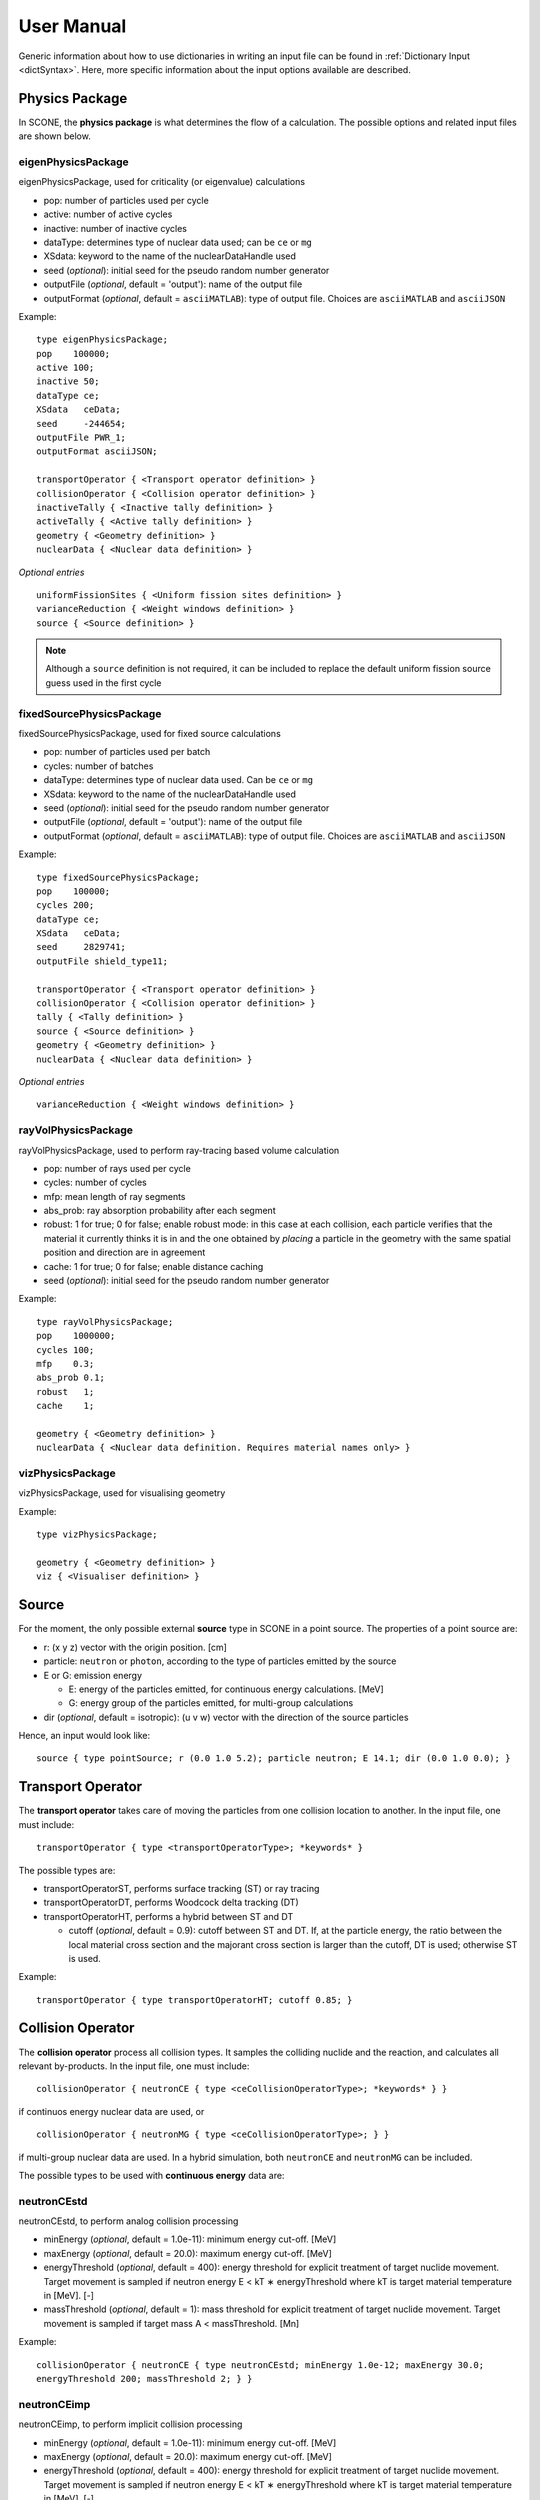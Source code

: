 .. _user-manual:

User Manual
===========

Generic information about how to use dictionaries in writing an input file can be found
in :ref:`Dictionary Input <dictSyntax>`. Here, more specific information about the input
options available are described.

Physics Package
---------------

In SCONE, the **physics package** is what determines the flow of a calculation. The possible
options and related input files are shown below.

eigenPhysicsPackage
###################

eigenPhysicsPackage, used for criticality (or eigenvalue) calculations

* pop: number of particles used per cycle
* active: number of active cycles
* inactive: number of inactive cycles
* dataType: determines type of nuclear data used; can be ``ce`` or ``mg``
* XSdata: keyword to the name of the nuclearDataHandle used 
* seed (*optional*): initial seed for the pseudo random number generator 
* outputFile (*optional*, default = 'output'): name of the output file
* outputFormat (*optional*, default = ``asciiMATLAB``): type of output file. 
  Choices are ``asciiMATLAB`` and ``asciiJSON`` 
  
Example: ::
  
        type eigenPhysicsPackage;
        pop    100000;
        active 100;
        inactive 50;
        dataType ce;
        XSdata   ceData;
        seed     -244654;
        outputFile PWR_1;
        outputFormat asciiJSON;
        
        transportOperator { <Transport operator definition> }
        collisionOperator { <Collision operator definition> }
        inactiveTally { <Inactive tally definition> }
        activeTally { <Active tally definition> }
        geometry { <Geometry definition> }
        nuclearData { <Nuclear data definition> }
        
*Optional entries* ::

        uniformFissionSites { <Uniform fission sites definition> }
        varianceReduction { <Weight windows definition> }
        source { <Source definition> }
        
.. note::
   Although a ``source`` definition is not required, it can be included to replace
   the default uniform fission source guess used in the first cycle

fixedSourcePhysicsPackage
#########################

fixedSourcePhysicsPackage, used for fixed source calculations

* pop: number of particles used per batch
* cycles: number of batches
* dataType: determines type of nuclear data used. Can be ``ce`` or ``mg``
* XSdata: keyword to the name of the nuclearDataHandle used 
* seed (*optional*): initial seed for the pseudo random number generator 
* outputFile (*optional*, default = 'output'): name of the output file
* outputFormat (*optional*, default = ``asciiMATLAB``): type of output file. 
  Choices are ``asciiMATLAB`` and ``asciiJSON`` 
  
Example: ::

        type fixedSourcePhysicsPackage;
        pop    100000;
        cycles 200;
        dataType ce;
        XSdata   ceData;
        seed     2829741;
        outputFile shield_type11;
 
        transportOperator { <Transport operator definition> }
        collisionOperator { <Collision operator definition> }
        tally { <Tally definition> }
        source { <Source definition> }
        geometry { <Geometry definition> }
        nuclearData { <Nuclear data definition> }

*Optional entries* ::

        varianceReduction { <Weight windows definition> }

rayVolPhysicsPackage
####################

rayVolPhysicsPackage, used to perform ray-tracing based volume calculation

* pop: number of rays used per cycle
* cycles: number of cycles
* mfp: mean length of ray segments
* abs_prob: ray absorption probability after each segment
* robust: 1 for true; 0 for false; enable robust mode: in this case at each collision, 
  each particle verifies that the material it currently thinks it is in and the one 
  obtained by *placing* a particle in the geometry with the same spatial position and 
  direction are in agreement
* cache: 1 for true; 0 for false; enable distance caching
* seed (*optional*): initial seed for the pseudo random number generator 
  
Example: ::
  
        type rayVolPhysicsPackage;
        pop    1000000;
        cycles 100;
        mfp    0.3;
        abs_prob 0.1;
        robust   1;
        cache    1;
        
        geometry { <Geometry definition> }
        nuclearData { <Nuclear data definition. Requires material names only> }

vizPhysicsPackage
#################

vizPhysicsPackage, used for visualising geometry 

Example: ::
  
        type vizPhysicsPackage;

        geometry { <Geometry definition> }
        viz { <Visualiser definition> }
        
Source
------
     
For the moment, the only possible external **source** type in SCONE in a point source. 
The properties of a point source are:

* r: (x y z) vector with the origin position. [cm]
* particle: ``neutron`` or ``photon``, according to the type of particles emitted by the 
  source
* E or G: emission energy

  - E: energy of the particles emitted, for continuous energy calculations. [MeV]
  - G: energy group of the particles emitted, for multi-group calculations
  
* dir (*optional*, default = isotropic): (u v w) vector with the direction of the source 
  particles

Hence, an input would look like: ::

      source { type pointSource; r (0.0 1.0 5.2); particle neutron; E 14.1; dir (0.0 1.0 0.0); }
     
Transport Operator
------------------

The **transport operator** takes care of moving the particles from one collision location
to another. In the input file, one must include: ::
      
      transportOperator { type <transportOperatorType>; *keywords* }
      
The possible types are: 

* transportOperatorST, performs surface tracking (ST) or ray tracing
* transportOperatorDT, performs Woodcock delta tracking (DT)
* transportOperatorHT, performs a hybrid between ST and DT

  - cutoff (*optional*, default = 0.9): cutoff between ST and DT. If, at the particle 
    energy, the ratio between the local material cross section and the majorant cross 
    section is larger than the cutoff, DT is used; otherwise ST is used.
  
Example: ::

      transportOperator { type transportOperatorHT; cutoff 0.85; }

Collision Operator
------------------

The **collision operator** process all collision types. It samples the colliding nuclide 
and the reaction, and calculates all relevant by-products. In the input file, one must 
include: ::

      collisionOperator { neutronCE { type <ceCollisionOperatorType>; *keywords* } }

if continuos energy nuclear data are used, or ::

      collisionOperator { neutronMG { type <ceCollisionOperatorType>; } }

if multi-group nuclear data are used. In a hybrid simulation, both ``neutronCE`` and 
``neutronMG`` can be included. 

The possible types to be used with **continuous energy** data are:

neutronCEstd
############

neutronCEstd, to perform analog collision processing

* minEnergy (*optional*, default = 1.0e-11): minimum energy cut-off. [MeV]
* maxEnergy (*optional*, default = 20.0): maximum energy cut-off. [MeV]
* energyThreshold (*optional*, default = 400): energy threshold for explicit treatment 
  of target nuclide movement. Target movement is sampled if neutron energy E < kT ∗ 
  energyThreshold where kT is target material temperature in [MeV]. [-]
* massThreshold (*optional*, default = 1): mass threshold for explicit treatment of 
  target nuclide movement. Target movement is sampled if target mass A < massThreshold. [Mn] 
  
Example: ::
  
      collisionOperator { neutronCE { type neutronCEstd; minEnergy 1.0e-12; maxEnergy 30.0; 
      energyThreshold 200; massThreshold 2; } }

neutronCEimp
############

neutronCEimp, to perform implicit collision processing

* minEnergy (*optional*, default = 1.0e-11): minimum energy cut-off. [MeV]
* maxEnergy (*optional*, default = 20.0): maximum energy cut-off. [MeV]
* energyThreshold (*optional*, default = 400): energy threshold for explicit treatment 
  of target nuclide movement. Target movement is sampled if neutron energy E < kT ∗ 
  energyThreshold where kT is target material temperature in [MeV]. [-]
* massThreshold (*optional*, default = 1): mass threshold for explicit treatment 
  of target nuclide movement. Target movement is sampled if target mass A < 
  massThreshold. [Mn] 
* splitting (*optional*, default = 0): 1 for true; 0 for false; enables splitting 
  for particles above a certain weight
* roulette (*optional*, default = 0): 1 for true; 0 for false; enables rouletting 
  of particles below a certain weight
* minWgt (*optional*, default = 0.25): minimum particle weight for rouletting
* maxWgt (*optional*, default = 1.25): maximum particle weight for splitting
* avgWgt (*optional*, default = 0.5): weight of a particle on surviving rouletting
* impAbs (*optional*, default = 0): 1 for true; 0 for false; enables implicit capture
* impGen (*optional*, default = 1): 1 for true; 0 for false; enables implicit fission 
  sites generation
* weightWindows (*optional*, default = 0): 1 for true; 0 for false; enables the use of 
  weight windows 
* UFS (*optional*, default = 0): 1 for true; 0 for false; enables the use of uniform 
  fission sites 
  
Example: ::
  
      collisionOperator { neutronCE { type neutronCEimp; minEnergy 1.0e-12; maxEnergy 30.0; 
      impAbs 1; roulette 1; splitting 1; impGen 1; maxWgt 2.0; minWgt 0.1; UFS 1; } }
      
The possible types to be used with **multi-group** data are:

neutronMGstd
############
  
neutronMGstd, to perform analog collision processing

Example: ::

      collisionOperator { neutronMG { type neutronMGstd; } }

Weight Windows
--------------

Weight windows can be used if, inside the collision operator ``CEneutronimp``, the 
keyword ``weightWindows`` is set to 1. Then, in the input file, one needs to add: ::

        varianceReduction { type weightWindowsField; file <pathToWeightWindowsFile>; }

The file that contains **weight windows** has to include:

* map: map as defined for the tallies
* wLower: array with the lower weight windows weights, where the order of the values
  in the array must correspond to the order of the bins in the map
* wUpper: array with the upper weight windows weights, where the order of the values
  in the array must correspond to the order of the bins in the map
* constSurvival: multiplication constant. Multiplied by the lower weights, gives the
  survival weight for Russian roulette

Example: ::

      map  { type multiMap; maps (mapx mapy); 
      mapx { type spaceMap;  axis x;  grid unstruct;  bins (0.0 1.0 2.0); }  
      mapy { type spaceMap;  axis y;  grid unstruct;  bins (0.0 5.0 10.0 15.0); } } 
      constSurvival 2.0; 
      wLower (0.5 0.1 0.2 0.1 0.5 0.5); 
      wUpper (2.0 1.2 1.5 1.1 2.0 4.0); 
      
Uniform Fission Sites
---------------------

Weight windows can be used if, inside the collision operator ``CEneutronimp``, the 
keyword ``UFS`` is set to 1. Then, in the input file, one needs to add: ::

      uniformFissionSites { type uniFissSitesField; map { <Map definition> } *keywords* }
  
In the input above, ``map`` is the geometrical map used for UFS. The map has to contain 
fissile material for the method to make sense. Other keywords are:

* uniformVolMap (*optional*, default = 1): 1 for true; 0 for false; flag that states 
  whether the bins of the map contain equal volumes of fissile material or not
* popVolumes (*optional*, default = 1.0e7): if ``uniformVolMap`` is false, a Monte Carlo
  calculation is run to estimate the fissile material volumes in each map bin. This entry
  correspond to the number of points sampled in the geometry for the volume calculation. 
  Note that this volume calculation is done only once during initialisation

Example: ::

      uniformFissionSites { type uniFissSitesField; uniformVolMap 0; popVolumes 1.0e8; 
      map { <Map definition> } 
      }

Geometry
--------

A detailed description about the geometry modelling adopted in SCONE can be found at 
:ref:`Geometry <Geometry>`. In an input file, one has to include: ::

      geometry  { type <geometryType>; boundary (a b c d e f); graph { type <graphType>; } 
      surfaces  { <Surfaces definition> }
      cells     { <Cells definition> }
      universes { <Universes definition> } 
      }
      
At the moment, the only **geometry** type available is ``geometryStd``. As for the boundary
six integers have to be inputted. These correspond to the boundary conditions at boundaries
(-x +x -y +y -z +z). The possibilities are:

* vacuum, or black: input 0
* reflective: input 1
* periodic: input 2

.. note:: 
    Strictly speaking it is up to a particular boundary surface to interpret how the values
    in the boundary condition sequence are interpreted. For all cube-like surfaces the rule
    above holds, but for more exotic boundaries (e.g., hexagons) it is worth double checking
    the documentation comment of the particular surface in the source code. 

.. note::
   Curved surfaces only allow for vacuum boundaries.

The **graph** definition allows two options:

* shrunk: each local (material) cell has the same uniqueID in all universe instances
* extended: every local (material) cell has its own uniqueID in all universe instances

Hence, an example of a geometry input could look like: ::

      geometry  { type geometryStd; boundary (1 1 1 1 0 0); graph { type shrunk; } 
      surfaces  { <Surfaces definition> }
      cells     { <Cells definition> }
      universes { <Universes definition> } 
      }

For more details about the graph-like structure of the nested geometry see the relevant
:ref:`section <DAG_GEOM>`.

Surfaces
########

To define one or multiple **surfaces**, the necessary entries are: ::

      surfaces { 
      <name1> { id <idNumber1>; type <surfaceType>; *keywords* } 
      <name2> { id <idNumber2>; type <surfaceType>; *keywords* } 
      ...
      <nameN> { id <idNumberN>; type <surfaceType>; *keywords* } 
      }

Here, the ``name`` can be anything at the discretion of the user, as long as it doesn't
contain spaces. The ``idNumber`` can be any integer; attention must be paid that all
``idNumbers`` are unique. 

Several ``surfaceTypes`` are possible: 

* box: axis aligned box

  - origin: (x y z) vector with the origin position. [cm]
  - halfwidth: (x y z) vector with the halfwidth of each side. [cm]

Example: ::

      surf1 { id 92; type box; origin (0.0 0.0 9.0); halfwidth (1.0 2.0 0.3); }

* squareCylinder: infinitely long square cylinder aligned with x, y or z axis. The
input type has to be ``xSquareCylinder``, ``ySquareCylinder`` or ``zSquareCylinder``

  - origin: (x y z) vector with the origin position; the entry corresponding to
    the cylinder axis is ignored. [cm]
  - halfwidth: (x y z) vector with the halfwidth of each side; the entry
    corresponding to the cylinder axis is ignored. [cm]

Example: ::

      surf2 { id 25; type ySquareCylinder; origin (3.0 0.0 9.0); halfwidth (4.4 0.0 0.1); }
      
* truncCylinder: finite length cylinder aligned with x, y or z axis. The input
  type has to be ``xTruncCylinder``, ``yTruncCylinder`` or ``zTruncCylinder``

  - origin: (x y z) vector with the origin position. [cm]
  - halfwidth: axial halfwidth. [cm]
  - radius: cylinder radius. [cm]

Example: ::

      surf3 { id 3; type zTruncCylinder; origin (3.0 2.1 5.0); halfwidth 20.0;
      radius 1.6; }
      
* aPlane: plane with normal along x, y or z. The input type has to be ``xPlane``,
  ``yPlane`` or ``zPlane``

  - a0: position of the plane on the axis. The input type has to be ``x0``, ``y0``
    or ``z0``. [cm]

Example: ::

      surf4 { id 8; type xPlane; x0 4.0; }
      
* plane: generic plane (F(r) = c1 * x + c2 * y + c3 * z - c4)

  - coeffs: (c1 c2 c3 c4) vector with coefficients

Example: ::

      surf5 { id 55; type plane; coeffs (8.6 3.0 66.0 1.5); }
      
* cylinder: infinitely long cylinder aligned with x, y or z axis. The input type 
  has to be ``xCylinder``, ``yCylinder`` or ``zCylinder``

  - origin: (x y z) vector with the origin position; the entry corresponding to
    the cylinder axis is ignored. [cm]
  - radius: cylinder radius. [cm]

Example: ::

      billy { id 92; type xCylinder; origin (0.0 0.0 9.0); radius 4.8; }
      
* sphere

  - origin: (x y z) vector with the origin position. [cm]
  - radius: sphere radius. [cm]

Example: ::

      surf6 { id 234; type sphere; origin (5.0 86.0 19.4); radius 18.3; }

Cells
#####

Similarly to the surfaces, the **cells** in the geometry can be defined as: ::

      cells { 
      <name1> { id <idNumber1>; type <cellType>; surfaces (<surfaces>); filltype <fillType>; *keywords* } 
      <name2> { id <idNumber2>; type <cellType>; surfaces (<surfaces>); filltype <fillType>; *keywords* } 
      ...
      <nameN> { id <idNumberN>; type <cellType>; surfaces (<surfaces>); filltype <fillType>; *keywords* } 
      }
      
At the moment, in SCONE, the only ``cellType`` available is ``simpleCell``. 
In the surface definition, one should include the indexes of the corresponding
surfaces with no sign to indicate a positive half-space, or minus sign to indicate
a negative half-space. The space in between cells corresponds to an intersection. 

The possible ``fillTypes`` are:

* mat: if the cells is filled with a homogeneous material
  
  - material: takes as an input the material name 
  
Example: ::

      cell1 { id 1; type simpleCell; surfaces (1 -6 90); filltype material; material fuel; }

* uni: if the cell is filled with a universe

  - universe: takes as an input the universe ``id``
  
Example: ::

      cellX { id 5; type simpleCell; surfaces (2 -3); filltype universe; universe 6; }

* outside: if the cell is outside of the geometry

Example: ::

      cellixx { id 55; type simpleCell; surfaces (-10); filltype outside; }
      
Universes
#########
      
Similarly to the surfaces and cells, the **universes** in the geometry can be defined as: ::

      universes { 
      <name1> { id <idNumber1>; type <universeType>; *keywords* } 
      <name2> { id <idNumber2>; type <universeType>; *keywords* } 
      ...
      <nameN> { id <idNumberN>; type <universeType>; *keywords* } 
      }
      
Several ``universeTypes`` are possible:

* cellUniverse, composed of the union of different cells. Note that overlaps are 
  forbidden, but there is no check to find overlaps

  - cells: array containing the ``cellIds`` as used in the cell definition
  - origin (*optional*, default = (0.0 0.0 0.0)): (x y z) array with the origin 
    of the universe. [cm]
  - rotation (*optional*, default = (0.0 0.0 0.0)): (x y z) array with the 
    rotation angles in degrees applied to the universe. [°]

.. note:: 
   When creating a ``cellUniverse`` a user needs to take care to avoid leaving
   any 'unspecified' regions (sets in space which do not belong to any cell). 
   If these are reachable by a particle (e.g., are not covered by any higher 
   level universe) they will cause a calculation to crash.  
   
Example: ::

      uni3 { id 3; type cellUniverse; cells (1 2 55); origin (1.0 0.0 0.0); rotation (0.0 90.0 180.0); }

* pinUniverse, composed of infinite co-centred cylinders

  - radii: array containing the radii of the co-centred cylinders. There 
    must be an entry equal to 0.0, which corresponds to the outermost 
    layer, which is infinite. [cm]
  - fills: array containing the names or ids of what is inside each cylindrical
    shell. The order of the fills must correspond to the order of the corresponding
    radii. An entry can be a material name, the keyword ``void``, or a   ``u<id>``,
    where ``id`` is the id of a defined universe
  - origin (*optional*, default = (0.0 0.0 0.0)): (x y z) array with the 
    origin of the universe. [cm]
  - rotation (*optional*, default = (0.0 0.0 0.0)): (x y z) array with the
    rotation angles in degrees applied to the universe. [°]

Example: ::

      uni3 { id 3; type pinlUniverse; radii (0.2 1.0 1.1 1.3 0.0); fills (u<1> fuel void clad coolant); }

* latUniverse, cartesian lattice of constant pitch

  - shape: (x y z) array of integers, stating the numbers of x, y and z 
    elements of the lattice. For a 2D lattice, one of the entries has to be 0
  - pitch: (x y z) array with the x, y and z lattice pitches. In a 2D lattice,
    the value entered in the third dimension is not used. [cm]
  - padmat: material name or universe index (u<id>) that fills the possible 
    extra space between the lattice and its bounding surface. Also the keyword
    ``void`` is allowed
  - map: map that includes the universe ids of the elements of the lattice.
    The order is: increasing x, increasing y and then increasing z
  - origin (*optional*, default = (0.0 0.0 0.0)): (x y z) array with the
    origin of the universe. [cm]
  - rotation (*optional*, default = (0.0 0.0 0.0)): (x y z) array with the
    rotation angles in degrees applied to the universe. [°]

Example: ::

      uni_lattice { id 10; type latUniverse; shape (3 2 2); pitch (1.0 1.0 1.5); padMat u<3>; map (
      1 2 3 // x: 1-3, y: 2, z: 2
      4 5 6 // x: 1-3, y: 1, z: 2
      7 8 9 // x: 1-3, y: 2, z: 1
      10 11 12 ) } // x: 1-3, y: 1, z: 1

.. note:: 
   The order of the elements in the lattice is different from other MC codes, e.g.,
   Serpent. The lattice is written in the style *WYSIWYG*: What You See Is What You Get.

* rootUniverse: top level universe of geometry

  - border: id of the boundary surface for the whole geometry
  - fill: inside filling, as a material name or a universe (u<id>)

Example: ::
  
      root { id 1000; type rootUniverse; border 10; fill u<1>; }

Visualiser
----------

To **plot** a geometry, the keyword ``viz`` must be present in the input file: ::

      viz {
      <name1> { type <vizType>; *keywords* }
      <name2> { type <vizType>; *keywords* }
      }
      
The possible types of files that the geometry is plotted in are:

vtk
###

* corner: (x y z) array with the corner of the geometry [cm]
* width: (x y z) array with the width of the mesh in each direction [cm]
* vox: (x y z) array with the number of voxels requested in each direction
* what (*optional*, default = material): defines what is highlighted in the 
  plot; options are ``material`` and ``cellID``

Example: ::

      plotVTK { type vtk; corner (10.0 6.0 2.0); width (20.0 12.0 4.0); vox (4000 120 400); what cellID; }

bmp
###

* centre: (x y z) array with the coordinates of the center of the plot [cm]
* axis: ``x``, ``y`` or ``z``, it's the axis normal to the 2D plot
* width (*optional*, default = whole geometry): (y z), (x z) or (x y) array 
  with the width of the geometry plotted in each direction [cm]
* res: (y z), (x z) or (x y) array with the resolution of the mesh in each direction
* output: name of the output file, with extension ``.bmp``
* what (*optional*, default = material): defines what is highlighted in the 
  plot; options are ``material`` and ``cellID``

Example: ::

      plotBMP { type bmp; axis z; width (50 10); res (1000 200); output geomZ; what material; }
      
.. note:: 
   SCONE can be run to visualise geometry without actually doing transport, by 
   including ``--plot`` when running the application. In this case the visualiser 
   has to be included in the file.

Nuclear Data
------------

SCONE can be used with both continuous energy data and multi-group data. The type 
of data used must be specified in the ``physicsPackage`` options, as well as in the
``collisionOperator`` options. As for **nuclear data**, the input files has to look like: ::

      nuclearData {
      handles { <Nuclear data handles definition> }
      materials { <Materials definition> }
      }
      
The **handles** definition is structured as the following: ::

      handles {
      <handleName1> { type <databaseType>; *keywords* }
      <handleName2> { type <databaseType>; *keywords* }
      }

The name of a handle has to be the same as defined in a ``physicsPackage`` under the
keyword ``XSdata``. 

Otherwise, the possible **nuclear database** types allowed are:  

aceNeutronDatabase
##################

aceNeutronDatabase, used for continuous energy data. In this case, the data is read 
from ACE files. 

* aceLibrary: includes the path to the *.aceXS* file, which includes the paths to 
  the ACE files
* ures (*optional*, default = 0): 1 for true; 0 for false; activates the unresolved
  resonance probability tables treatment
  
Example: ::

      ceData { type aceNuclearDatabase; aceLibrary ./myFolder/ACElib/JEF311.aceXS; ures 1; }
      
baseMgNeutronDatabase
#####################

baseMgNeutronDatabase, used for multi-group data. In this case, the data is read 
from files provided by the user. 

* PN: includes a flag for anisotropy treatment. Could be ``P0`` or ``P1``
  
Example: ::

      mgData { type baseMgNeutronDatabase; PN P1; }
      
The *materials* definition is structured as: ::

      materials {
      <materialName1> { temp <temp1>; 
      composition { <Composition definition> } 
      *keywords* }
      <materialName2> { temp <temp2>; 
      composition { <Composition definition> } 
      *keywords* }
      }
      
In this case, ``materialName`` can be any name chosen by the user; ``temp`` is the
material temperature in [K]. 

The ``composition`` dictionary must always be included, but it can be empty in 
multi-group simulations. In continuous energy simulations, it should include a 
list of the ZAIDs of all the nuclides that compose that material, and the respective
atomic densities in [atoms/cm/barn]. The ZAIDs are normally in the form ``ZZAAA.TT``,
or ``ZAAA.TT`` for nuclides with Z<10. The code ``TT`` indicates the temperature used
in the nuclear data evaluation, and the options are 03, 06, 09, 12 and 15, 
corresponding to temperatures of 300K, 600K, 900K, 1200K and 1500K.

Other options are:

* moder: dictionary that includes information on thermal scattering data. It has to
  include a list of ZAIDs for which S(a,b) has to be used, and the name of the file 
  that contains the data. The file has to be included in the list of files in the *.aceXS*
  input file. Note that this input is ignored if the nuclide or nuclides listed are not
  included in the material. Only needed for continuous energy simulations.

* xsFile: needed for multi-group simulations. Must contain the path to the file where
  the multi-group cross sections are stored.

Example 1: ::

      materials {
      fuel { temp 273; 
      composition { 
      92238.03   0.021; 
      92235.03   0.004;
      8016.03    0.018535464; } 
      }
      water { temp 273; 
      composition { 
      1001.03   0.0222222;
      8016.03   0.00535; } 
      moder { 1001.03 h-h2o.42; }
      }
      }

Example 2: ::

      materials {
      fuel { temp 573; 
      composition { } 
      xsFile ./xss/fuel.txt
      }
      }

Multi-group cross sections
--------------------------

In the case of a multi-group calculation, **multi-group cross sections** must be 
provided by the user. These are in separate files compared to the input file. The 
structure of such cross section files is the following: they must include

* numberOfGroups: number of energy groups used (=N)
* capture: vector of size N with the material-wise macroscopic capture cross section.
  The order of the elements corresponds to groups from fast (group 1) to thermal 
  (group N)
* fission (*optional*): vector of size N with the material-wise macroscopic fission
  cross section. The order of the elements corresponds to groups from fast (group 1)
  to thermal (group N). Must be included only if the materials is fissile
* nu (*optional*): vector of size N with the material-wise macroscopic neutron 
  production nu-bar. The order of the elements corresponds to groups from 
  fast (group 1) to thermal (group N). Must be included only if the materials
  is fissile
* chi (*optional*): vector of size N with the material-wise fission spectrum. The order
  of the elements corresponds to groups from fast (group 1) to thermal (group N). 
  Must be included only if the materials is fissile
* P0: P0 scattering matrix, of size NxN. In the case of a 3x3 matrix, the elements are 
  ordered as: ::

      1 -> 1   1 -> 2   1 -> 3
      2 -> 1   2 -> 2   2 -> 3
      3 -> 1   3 -> 2   3 -> 3

* scatteringMultiplicity: P0 scattering multiplicity matrix, of size NxN. Contains 
  multiplicative elements that will be multiplied to the P0 matrix elements for scattering
  production cross section, hence all elements must be >= 1.0
* P1 (*optional*): necessary only if ``P1`` is defined in the ``baseMgNeutronDatabase`` 
  entry ``PN``. It contains the P1 scattering matrix, of size NxN

An example file is: ::

      numberOfGroups 2; 
      capture (0.0010046 0.025788);
      fission (0.0010484 0.050632);
      nu      (2.5 2.5); 
      chi     (1.0 0.0); 
      scatteringMultiplicity ( 
      1.0 1.0 
      1.0 1.0  ); 
      P0 ( 
      0.62568 0.029227 
      0.0     2.443830
      ); 
      P1 (
      0.27459 0.0075737
      0.0     0.83318
      ); 

Tallies
-------

As mentioned previously, one might have to include the keywords ``inactiveTally`` and 
``activeTally`` in the input file (in the case of ``eigenPhysicsPackage``), or just 
``tally`` (in the case of ``fixedSourcePhysicsPackage``). Either way, the **tally** 
definition is the same for all cases: ::

      tally {
      *keywords*
      <resName1> { type <clerkType1>; response (<responseName>); <responseName> { type <responseType>; *keywords* } *keywords* }
      <resName2> { type <clerkType2>; *keywords* }
      ...
      <resNameN> { type <clerkTypeN>; }
      }
      
In this case, ``resName`` can be any name chosen by the user, and it is what will be 
reported in the output file. 

Tally Clerks
############

The **tally clerks** determine which kind of estimator will be used. The options are:

* collisionClerk, for a collision estimator of flux and reaction rates

  - response: defines which response function has to be used for this tally. Note
    that more than one response can be defined per each tally
  - map (*optional*): contains a dictionary with the ``tallyMap`` definition, 
    that defines the domains of integration of each tally
  - filter (*optional*): can filter out particles with certain properties, 
    preventing them from scoring results

* trackClerk

  - response: defines which response function has to be used for this tally. 
    Note that more than one response can be defined per each tally
  - map (*optional*): contains a dictionary with the ``tallyMap`` definition, 
    that defines the domains of integration of each tally
  - filter (*optional*): can filter out particles with certain properties, 
    preventing them from scoring results
  
Example: ::

      tally {
      collision_estimator { type collisionClerk; response (<responseName>); <responseName> { type <responseType>; *keywords* } 
      map { <Map definition> } 
      filter { <Filter definition> }
      }
      track_estimator { type trackClerk; response (<responseName1> <responseName2>); 
      <responseName1> { type <responseType>; *keywords* } 
      <responseName2> { type <responseType>; *keywords* } 
      }
      }

* keffAnalogClerk, analog k_eff estimator
* keffImplicitClerk, implicit k_eff estimator

Example: ::

      tally {
      k_eff1 { type keffAnalogClerk; }
      k_eff2 { type keffImplicitClerk; }
      }

* centreOfMassClerk, geometrical 3D center of mass estimator

  - cycles: number of cycles for which to track center of mass

Example: ::

      tally {
      com { type comClerk; cycles 200; }
      }

* collisionProbabilityClerk, tallies a collision probability matrix

  - map: contains a dictionary with the ``tallyMap`` definition, that defines 
    the bins of the matrix

Example: ::

      tally {
      collisionProb { type collisionProbabilityClerk; map { <Map definition> } }
      }

* dancoffBellClerk, calculates a single-term rational approximation for a lattice
  
  - fuelMat: list of fuel material names
  - modMat: list of moderator material names
  - Elow (*optional*, default = 0.0): bottom energy boundary; [MeV]
  - Etop (*optional*, default = 20.0): top energy boundary; [MeV]
  
Example: ::

      tally {
      dancoff_bell_factors { type dancoffBellClerk; fuelMat (fuel1 fuel2 fuel_Gd); modMat (water); Elow 0.06; Etop 10.0; }
      }

* mgXsClerk, calculates multi-group cross sections via a collision estimator 
  of reaction rates and analog tallies of fission spectrum and scattering events
  ingoing and outgoing energies and multiplicity

  - energyMap (*optional*, default = 1 group): definition of the energy group 
    structure to be used
  - spaceMap (*optional*, default = whole geometry): definition of a spatial
    tally map
  - PN (*optional*, default = 0): 1 for true; 0 for false; flag that indicates
    whether to calculate scattering matrices only up to P1 (``PN 0``) or P7 (``PN 1``) 
  
Example: ::

      tally {
      MGxss { type mgXsClerk;
      energyMap { <Map definition> } 
      spaceMap { <Map definition> } 
      PN 1; }
      }

* shannonEntropyClerk, implicit Shannon entropy estimator
  
  - map: contains a dictionary with the ``tallyMap`` definition, that defines 
    the (spatial) discretisation used to score the entropy
  - cycles: number of cycles to tally the entropy for

Example: ::

      tally {
      shannon_entropy { type shannonEntropyClerk;
      map { <Map definition> } 
      cycles 200; }
      }

* simpleFMClerk, 1D fission matrix collision estimator

  - map: contains a dictionary with the ``tallyMap`` definition, that defines
    the bins of the matrix

Example: ::

      tally {
      fissionMat { type simpleFMClerk; map { <Map definition> } }
      }

Tally Responses
###############

Certain tally clerks, like the ``collisionClerk`` and ``trackClerk``, require 
a **response function**. The different types of responses could be:

* fluxResponse: used to calculate the flux, i.e., the response function is 1.0

Example: ::

      tally {
      collision_estimator { type collisionClerk; response (flux); flux { type fluxResponse; } }
      }

* macroResponse: used to score macroscopic reaction rates

  - MT: MT number of the desired reaction. The options are: -1 total, -2 capture, 
    -6 fission, -7 nu*fission, -21 absorption

Example: ::

      tally {
      collision_estimator { type collisionClerk; response (total fission); 
      total { type macroResponse; MT -1; } 
      fission { type macroResponse; MT -6; } }
      }
      
* microResponse: used to score microscopic reaction rates

  - MT: MT number of the desired reaction. The options are: 1 total, 2 elastic 
    scattering, 18 fission, 27 absorption, 102 capture
  - material: material name where to score the reaction. The material must be 
    defined to include only one nuclide; its density could be anything, it doesn't
    affect the result

Example: ::

      tally {
      collision_estimator { type collisionClerk; response (elScatter capture); 
      elScatter { type microResponse; MT 2; material water; } 
      capture { type microResponse; MT 102; material fuel; } 
      }
      }

* weightResponse: response for scoring particle weights

  - moment (*optional*, default = 1): moment of the weight scored

Example: ::

      tally {
      collision_estimator { type collisionClerk; response (weight0 weight1 weight2); 
      weight0 { type weightResponse; moment 0; } 
      weight1 { type weightResponse; moment 1; } 
      weight2 { type weightResponse; moment 2; } 
      }
      }

.. note:: 
   To calculate the average weight, one should divide weight moment 1 (weight1) 
    by weight moment 0 (weight0). To calculate the variance of the weights, the 
    tally results have to be post-processed as: var = weight2/weight0 - (weight1/weight0)^2 

Tally Maps
##########

The different types of **tally maps** are: 

* cellMap (1D map), cell-wise map

  - cells: list of ids of the cells to be used an map bins
  - undefBin (*optional*, default = false): 'yes','y','true','TRUE','T' for true;
    'no', 'n', 'false', 'FALSE', 'F' for false; flag that indicates whether all 
    the cells not listed in ``cells`` should constitute a map bin or not
  
Example: ::

      map { type cellMap; cells (1 5 3 2 4 100); undefBin T; }
  
* energyMap (1D map), defines an energy group structure

  - grid: ``log`` for logarithmically spaced bins or ``lin`` for linearly spaced bins
  
    + min: bottom energy [MeV]
    + max: top energy [MeV]
    + N: number of bins
      
  - grid: ``unstruct`` for unstructured grids, to be manually defined
  
    + bins: array with the explicit definition of the energy bin boundaries to be used
 
  - grid: ``predef``
  
    + name: name of the predefined group structure. Options are: ``wims69``, 
      ``wims172``, ``casmo40``, ``casmo23``, ``casmo12``, ``casmo7``, ``vitaminj``

Examples: ::

      map1 { type energyMap; grid log; min 1.0e-11; max 20.0; N 300; }
      map2 { type energyMap; grid lin; min 1.0; max 20.0; N 100; }
      map3 { type energyMap; bins (1.0E-9 1.0E-8 0.6E-6 0.3 20.0); } 
      map4 { type energyMap; name casmo12; } 

* homogMatMap (1D map), divides based on the material a particle is in with the 
  possibility of grouping some materials together

  - bins: list of names of the material bins, that can contain one or more 
    materials; this is followed by all the bin names as key, and the material
    names included in the bin as an entry
  - undefBin (*optional*, default = false): 'yes','y','true','TRUE','T' for true;
    'no', 'n', 'false', 'FALSE', 'F' for false; flag that indicates whether all
    the materials not included in any bin should constitute a map bin or not

Example: ::

      map { type homogMatMap; bins (bin1 bin2 bin3);
      bin1 (mat1 mat2 mat3);
      bin2 (fuel1 fuel3 uo2);
      bin3 (water);
      undefBin T; 
      }

* materialMap (1D map), material-wise map

  - materials: list of material names to be used as map bins 
  - undefBin (*optional*, default = false): 'yes','y','true','TRUE','T' for true;
    'no', 'n', 'false', 'FALSE', 'F' for false; flag that indicates whether all 
    the materials not included should constitute a map bin or not
  
Example: ::

      map { type materialMap; materials (fuel water cladding reflector fuelGd); undefBin T; }

* multiMap, ensemble of multiple 1D maps

  - maps: list of the names of the maps that will compose the ``multiMap``. This
    is followed by dictionaries that define the requested maps
  
Example: ::

      map { type multiMap; maps (map1 map2 map10); 
      map1 { <1D map definition> }
      map2 { <1D map definition> }
      map10 { <1D map definition> }
      }

* spaceMap (1D map), geometric cartesian map

  - axis: ``x``, ``y`` or ``z``

  - grid: ``lin`` for linearly spaced bins
    
    + min: bottom coordinate [cm]
    + max: top coordinate [cm]
    + N: number of bins

  - grid: ``unstruct`` for unstructured grids, to be manually defined
  
    + bins: array with the explicit definition of the bin boundaries to be used

Examples: ::

      map1 { type spaceMap; axis x; grid lin; min -50.0; max 50.0; N 100; }
      map2 { type spaceMap; axis z; grid unstruct; bins (0.0 0.2 0.3 0.5 0.7 0.8 1.0); }

* sphericalMap, geometric spherical map

  - origin (*optional*, default = (0.0 0.0 .0.)): (x y z) vector with the origin 
    of the spherical map

  - grid: ``lin`` for linearly spaced bins or ``equivolume`` for spherical shells 
  
    + Rmin (*optional*, default = 0.0): minimum radius [cm]
    + Rmax: maximum radius [cm]
    + N: number of radial bins

  - grid: ``unstruct`` for unstructured grids, to be manually defined
  
    + bins: array with the explicit definition of the spherical bin boundaries 
      to be used

Examples: ::

      map1 { type sphericalMap; origin (2.0 1.0 0.0); grid lin; Rmin 3.0; Rmax 10.0; N 14; }
      map2 { type sphericalMap; grid equivolume; Rmax 20.0; N 10; }
      map3 { type sphericalMap; grid unstruct; bins (1.0 2.0 2.5 3.0 5.0); }

* cylindricalMap, geometric cylindrical map; other than the radial discretisation,
  one could add axial and azimuthal discretisation

  - orientation (*optional*, default = ``z``): ``x``, ``y`` or ``z``, axial direction
  - origin (*optional*, default = (0.0 0.0)): (y z), (x z) or (x y) vector with 
    the origin of the cylindrical map
  - rGrid: ``lin`` for linearly spaced bins or ``equivolume`` for cylindrical shells 
  
    + Rmin (*optional*, default = 0.0): minimum radius [cm]
    + Rmax: maximum radius [cm]
    + rN: number of radial bins

  - rGrid: ``unstruct`` for unstructured grids, to be manually defined
  
    + bins: array with the explicit definition of the cylindrical radial bin 
      boundaries to be used
    
  - axGrid (*optional*, default = 1 bin): ``lin`` for linearly spaced axial bins

    + axMin: minimum axial coordinate [cm]
    + axMax: maximum axial coordinate [cm]
    + axN: number of axial bins
    
  - azimuthalN (*optional*, default = 1 bin): number of angular azimuthal bins 
  
Example: ::

      map1 { type cylindricalMap; orientation y; origin (7.0 0.0); rGrid lin; Rmax 5.0; rN 10; }
      map2 { type cylindricalMap; rGrid unstruct; bins (2.0 3.0 4.5 5.0); axGrid lin; axMin 0.0; axMax 6.0 axN 24; azimuthalN 8; }

* weightMap (1D map), divides weight into number of discrete bins

  - grid: ``log`` for logarithmically spaced bins or ``lin`` for linearly spaced bins
  
    + min: bottom weight
    + max: top weight
    + N: number of bins

  - grid: ``unstruct`` for unstructured grids, to be manually defined
  
    + bins: array with the explicit definition of the weight bin boundaries to be used

Examples: ::

      map1 { type weightMap; grid log; min 1.0e-3; max 100.0; N 100; }
      map2 { type weightMap; grid lin; min 0.1; max 2.0; N 20; }
      map3 { type weightMap; bins (0.0 0.2 0.4 0.6 0.8 1.0 2.0 5.0 10.0); } 
    
Tally Filters
#############
    
Another option that can be included in the tallies is **tally filters**. These 
allow to filter out certain types of particles when scoring results. For now, 
the only type of filter existing is:

* energyFilter, to stop particles within a certain energy range from contributing
  to a certain tally
  
  - Emin (for continuous energy particles): minimum energy [MeV]
  - Emax (for continuous energy particles): maximum energy [MeV]
  - Gtop (for multi-group particles): top energy group
  - Glow (for multi-group particles): bottom energy group
  
Example: ::

      CEfilter { type energyFilter; Emin 10.0; Emax 20.0; }
      MGfilter { type energyFilter; Gtop 1; Glow 5; }

Other options
#############

Other keywords, such as for results **normalisation**, that could be included are:

* norm: its entry is the name of the tally, ``resName``, to be used as a normalisation
  criterion. If the tally has multiple bins, (e.g. has a map), the bin with index 1 
  will be used for normalisation
* normVal: value to normalise the tally ``resName`` to
* display: its entry is the name of the tally, ``resName``, which will be displayed
  each cycle. Only the tally clerks ``keffAnalogClerk`` and ``keffImplicitClerk`` 
  support display at the moment
* batchSize (*optional*, default = 1): the number of cycles that constitute a single
  batch for the purpose of statistical estimation. For example, a value of 5 means 
  that a single estimate is obtained from a score accumulated over 5 cycles

Example: ::

      tally  { 
      display (k-eff);
      norm fissRate;
      normVal 100.0;
      k-eff { type keffAnalogClerk;}
      fissRate { type collisionClerk; response (fission); fission {type macroResponse; MT -6;} }
      }
